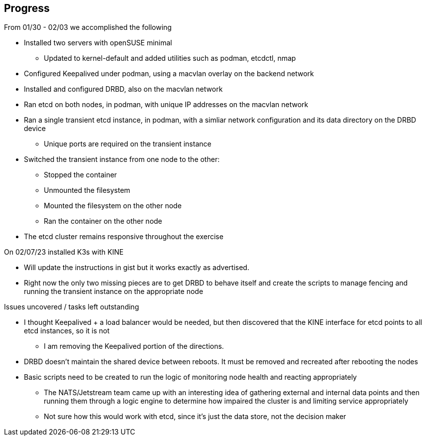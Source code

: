## Progress

.From 01/30 - 02/03 we accomplished the following

* Installed two servers with openSUSE minimal
** Updated to kernel-default and added utilities such as podman, etcdctl, nmap
* Configured Keepalived under podman, using a macvlan overlay on the backend network
* Installed and configured DRBD, also on the macvlan network
* Ran etcd on both nodes, in podman, with unique IP addresses on the macvlan network
* Ran a single transient etcd instance, in podman, with a simliar network configuration and its data directory on the DRBD device 
** Unique ports are required on the transient instance
* Switched the transient instance from one node to the other:
** Stopped the container
** Unmounted the filesystem
** Mounted the filesystem on the other node
** Ran the container on the other node
* The etcd cluster remains responsive throughout the exercise

.On 02/07/23 installed K3s with KINE

* Will update the instructions in gist but it works exactly as advertised.
* Right now the only two missing pieces are to get DRBD to behave itself and create the scripts to manage fencing and running the transient instance on the appropriate node

.Issues uncovered / tasks left outstanding

* I thought Keepalived + a load balancer would be needed, but then discovered that the KINE interface for etcd points to all etcd instances, so it is not
** I am removing the Keepalived portion of the directions.
* DRBD doesn't maintain the shared device between reboots. It must be removed and recreated after rebooting the nodes
* Basic scripts need to be created to run the logic of monitoring node health and reacting appropriately
** The NATS/Jetstream team came up with an interesting idea of gathering external and internal data points and then running them 
   through a logic engine to determine how impaired the cluster is and limiting service appropriately
** Not sure how this would work with etcd, since it's just the data store, not the decision maker
